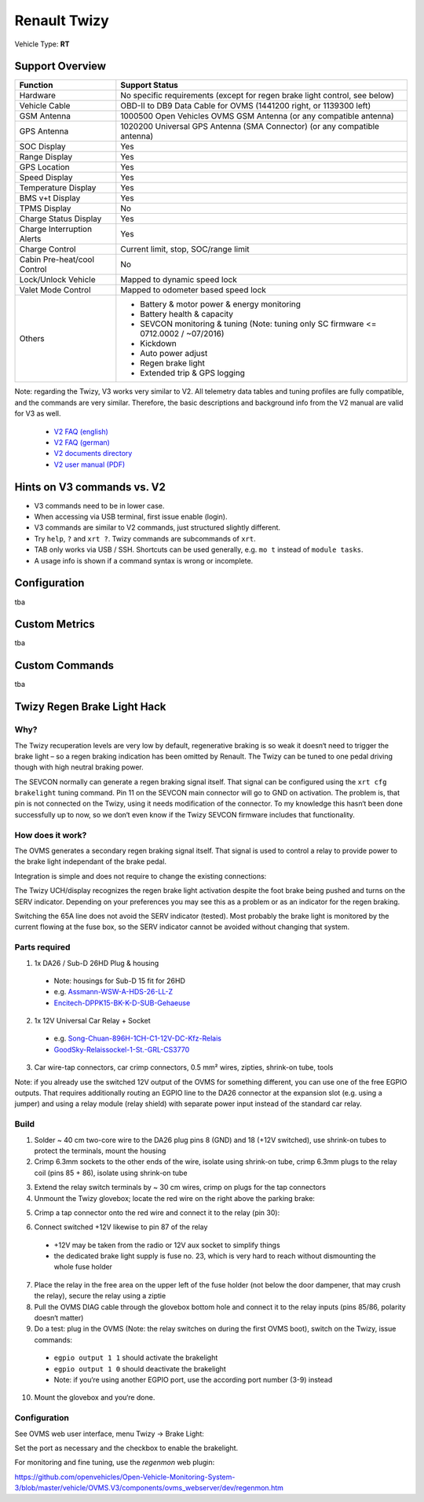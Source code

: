 =============
Renault Twizy
=============

Vehicle Type: **RT**

----------------
Support Overview
----------------

=========================== ================================================================
Function                    Support Status
=========================== ================================================================
Hardware                    No specific requirements (except for regen brake light control, see below)
Vehicle Cable               OBD-II to DB9 Data Cable for OVMS (1441200 right, or 1139300 left)
GSM Antenna                 1000500 Open Vehicles OVMS GSM Antenna (or any compatible antenna)
GPS Antenna                 1020200 Universal GPS Antenna (SMA Connector) (or any compatible antenna)
SOC Display                 Yes
Range Display               Yes
GPS Location                Yes
Speed Display               Yes
Temperature Display         Yes
BMS v+t Display             Yes
TPMS Display                No
Charge Status Display       Yes
Charge Interruption Alerts  Yes
Charge Control              Current limit, stop, SOC/range limit
Cabin Pre-heat/cool Control No
Lock/Unlock Vehicle         Mapped to dynamic speed lock
Valet Mode Control          Mapped to odometer based speed lock
Others                      - Battery & motor power & energy monitoring
                            - Battery health & capacity
                            - SEVCON monitoring & tuning (Note: tuning only SC firmware <= 0712.0002 / ~07/2016)
                            - Kickdown
                            - Auto power adjust
                            - Regen brake light
                            - Extended trip & GPS logging
=========================== ================================================================

Note: regarding the Twizy, V3 works very similar to V2. All telemetry data tables and tuning profiles are fully compatible, and the commands are very similar. Therefore, the basic descriptions and background info from the V2 manual are valid for V3 as well.

  * `V2 FAQ (english) <https://dexters-web.de/faq/en>`_
  * `V2 FAQ (german) <https://dexters-web.de/faq>`_
  * `V2 documents directory <https://github.com/openvehicles/Open-Vehicle-Monitoring-System/tree/master/docs/Renault-Twizy>`_
  * `V2 user manual (PDF) <https://github.com/openvehicles/Open-Vehicle-Monitoring-System/raw/master/docs/Renault-Twizy/OVMS-UserGuide-RenaultTwizy.pdf>`_

---------------------------
Hints on V3 commands vs. V2
---------------------------

* V3 commands need to be in lower case.
* When accessing via USB terminal, first issue enable (login).
* V3 commands are similar to V2 commands, just structured slightly different.
* Try ``help``, ``?`` and ``xrt ?``. Twizy commands are subcommands of ``xrt``.
* TAB only works via USB / SSH. Shortcuts can be used generally, e.g.  ``mo t`` instead of ``module tasks``.
* A usage info is shown if a command syntax is wrong or incomplete.

-------------
Configuration
-------------

tba

--------------
Custom Metrics
--------------

tba

---------------
Custom Commands
---------------

tba

----------------------------
Twizy Regen Brake Light Hack
----------------------------

^^^^
Why?
^^^^

The Twizy recuperation levels are very low by default, regenerative braking is so weak it doesn‘t need to trigger the brake light – so a regen braking indication has been omitted by Renault. The Twizy can be tuned to one pedal driving though with high neutral braking power.

The SEVCON normally can generate a regen braking signal itself. That signal can be configured using the ``xrt cfg brakelight`` tuning command. Pin 11 on the SEVCON main connector will go to GND on activation. The problem is, that pin is not connected on the Twizy, using it needs modification of the connector. To my knowledge this hasn‘t been done successfully up to now, so we don‘t even know if the Twizy SEVCON firmware includes that functionality.

^^^^^^^^^^^^^^^^^
How does it work?
^^^^^^^^^^^^^^^^^

The OVMS generates a secondary regen braking signal itself. That signal is used to control a relay to provide power to the brake light independant of the brake pedal.

Integration is simple and does not require to change the existing connections:

.. image:: brakehack1.png

The Twizy UCH/display recognizes the regen brake light activation despite the foot brake being pushed and turns on the SERV indicator. Depending on your preferences you may see this as a problem or as an indicator for the regen braking.

Switching the 65A line does not avoid the SERV indicator (tested). Most probably the brake light is monitored by the current flowing at the fuse box, so the SERV indicator cannot be avoided without changing that system.

^^^^^^^^^^^^^^
Parts required
^^^^^^^^^^^^^^

1. 1x DA26 / Sub-D 26HD Plug & housing

  * Note: housings for Sub-D 15 fit for 26HD
  * e.g. `Assmann-WSW-A-HDS-26-LL-Z <https://www.voelkner.de/products/45955/Assmann-WSW-A-HDS-26-LL-Z-D-SUB-Stiftleiste-180-Polzahl-26-Loetkelch-1St..html>`_
  * `Encitech-DPPK15-BK-K-D-SUB-Gehaeuse <https://www.voelkner.de/products/1043836/Encitech-DPPK15-BK-K-D-SUB-Gehaeuse-Polzahl-15-Kunststoff-180-Schwarz-1St..html>`_

2. 1x 12V Universal Car Relay + Socket

  * e.g. `Song-Chuan-896H-1CH-C1-12V-DC-Kfz-Relais <https://www.voelkner.de/products/37453/Song-Chuan-896H-1CH-C1-12V-DC-Kfz-Relais-12-V-DC-50A-1-Wechsler.html>`_
  * `GoodSky-Relaissockel-1-St.-GRL-CS3770 <https://www.voelkner.de/products/54579/GoodSky-Relaissockel-1-St.-GRL-CS3770.html>`_

3. Car wire-tap connectors, car crimp connectors, 0.5 mm² wires, zipties, shrink-on tube, tools

Note: if you already use the switched 12V output of the OVMS for something different, you can use one of the free EGPIO outputs. That requires additionally routing an EGPIO line to the DA26 connector at the expansion slot (e.g. using a jumper) and using a relay module (relay shield) with separate power input instead of the standard car relay.

^^^^^
Build
^^^^^

1. Solder ~ 40 cm two-core wire to the DA26 plug pins 8 (GND) and 18 (+12V switched), use shrink-on tubes to protect the terminals, mount the housing

2. Crimp 6.3mm sockets to the other ends of the wire, isolate using shrink-on tube, crimp 6.3mm plugs to the relay coil (pins 85 + 86), isolate using shrink-on tube

.. image:: brakehack2.jpg
.. image:: brakehack3.jpg

3. Extend the relay switch terminals by ~ 30 cm wires, crimp on plugs for the tap connectors

4. Unmount the Twizy glovebox; locate the red wire on the right above the parking brake:

.. image:: brakehack4.jpg

5. Crimp a tap connector onto the red wire and connect it to the relay (pin 30):

.. image:: brakehack5.jpg

6. Connect switched +12V likewise to pin 87 of the relay

  * +12V may be taken from the radio or 12V aux socket to simplify things
  * the dedicated brake light supply is fuse no. 23, which is very hard to reach without dismounting the whole fuse holder

7. Place the relay in the free area on the upper left of the fuse holder (not below the door dampener, that may crush the relay), secure the relay using a ziptie

8. Pull the OVMS DIAG cable through the glovebox bottom hole and connect it to the relay inputs (pins 85/86, polarity doesn‘t matter)

9. Do a test: plug in the OVMS (Note: the relay switches on during the first OVMS boot), switch on the Twizy, issue commands:

  * ``egpio output 1 1`` should activate the brakelight
  * ``egpio output 1 0`` should deactivate the brakelight
  * Note: if you‘re using another EGPIO port, use the according port number (3-9) instead

10. Mount the glovebox and you‘re done.

^^^^^^^^^^^^^
Configuration
^^^^^^^^^^^^^

See OVMS web user interface, menu Twizy → Brake Light:

.. image:: brakehack6.png

Set the port as necessary and the checkbox to enable the brakelight.

For monitoring and fine tuning, use the *regenmon* web plugin:

https://github.com/openvehicles/Open-Vehicle-Monitoring-System-3/blob/master/vehicle/OVMS.V3/components/ovms_webserver/dev/regenmon.htm
